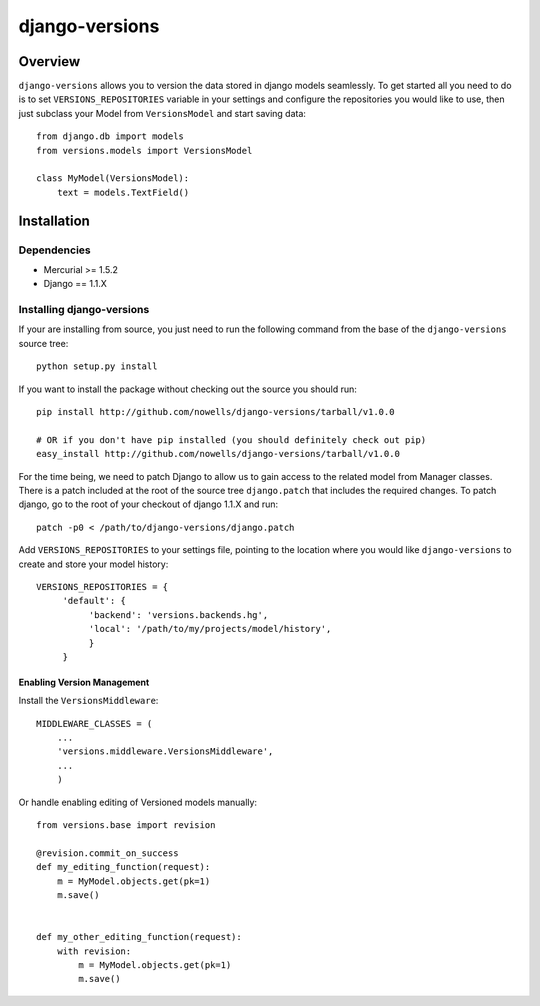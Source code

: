 django-versions
###############

Overview
========

``django-versions`` allows you to version the data stored in django models seamlessly. To get started all you need to do is to set ``VERSIONS_REPOSITORIES`` variable in your settings and configure the repositories you would like to use, then just subclass your Model from ``VersionsModel`` and start saving data::

    from django.db import models
    from versions.models import VersionsModel

    class MyModel(VersionsModel):
        text = models.TextField()

Installation
============

Dependencies
------------

* Mercurial >= 1.5.2
* Django == 1.1.X

Installing django-versions
--------------------------

If your are installing from source, you just need to run the following command from the base of the ``django-versions`` source tree::

    python setup.py install

If you want to install the package without checking out the source you should run::

    pip install http://github.com/nowells/django-versions/tarball/v1.0.0

    # OR if you don't have pip installed (you should definitely check out pip)
    easy_install http://github.com/nowells/django-versions/tarball/v1.0.0

For the time being, we need to patch Django to allow us to gain access to the related model from Manager classes. There is a patch included at the root of the source tree ``django.patch`` that includes the required changes. To patch django, go to the root of your checkout of django 1.1.X and run::

    patch -p0 < /path/to/django-versions/django.patch

Add ``VERSIONS_REPOSITORIES`` to your settings file, pointing to the location where you would like ``django-versions`` to create and store your model history::

    VERSIONS_REPOSITORIES = {
         'default': {
              'backend': 'versions.backends.hg',
              'local': '/path/to/my/projects/model/history',
              }
         }

Enabling Version Management
...........................

Install the ``VersionsMiddleware``::

    MIDDLEWARE_CLASSES = (
        ...
        'versions.middleware.VersionsMiddleware',
        ...
        )

Or handle enabling editing of Versioned models manually::

    from versions.base import revision

    @revision.commit_on_success
    def my_editing_function(request):
        m = MyModel.objects.get(pk=1)
        m.save()


    def my_other_editing_function(request):
        with revision:
            m = MyModel.objects.get(pk=1)
            m.save()
